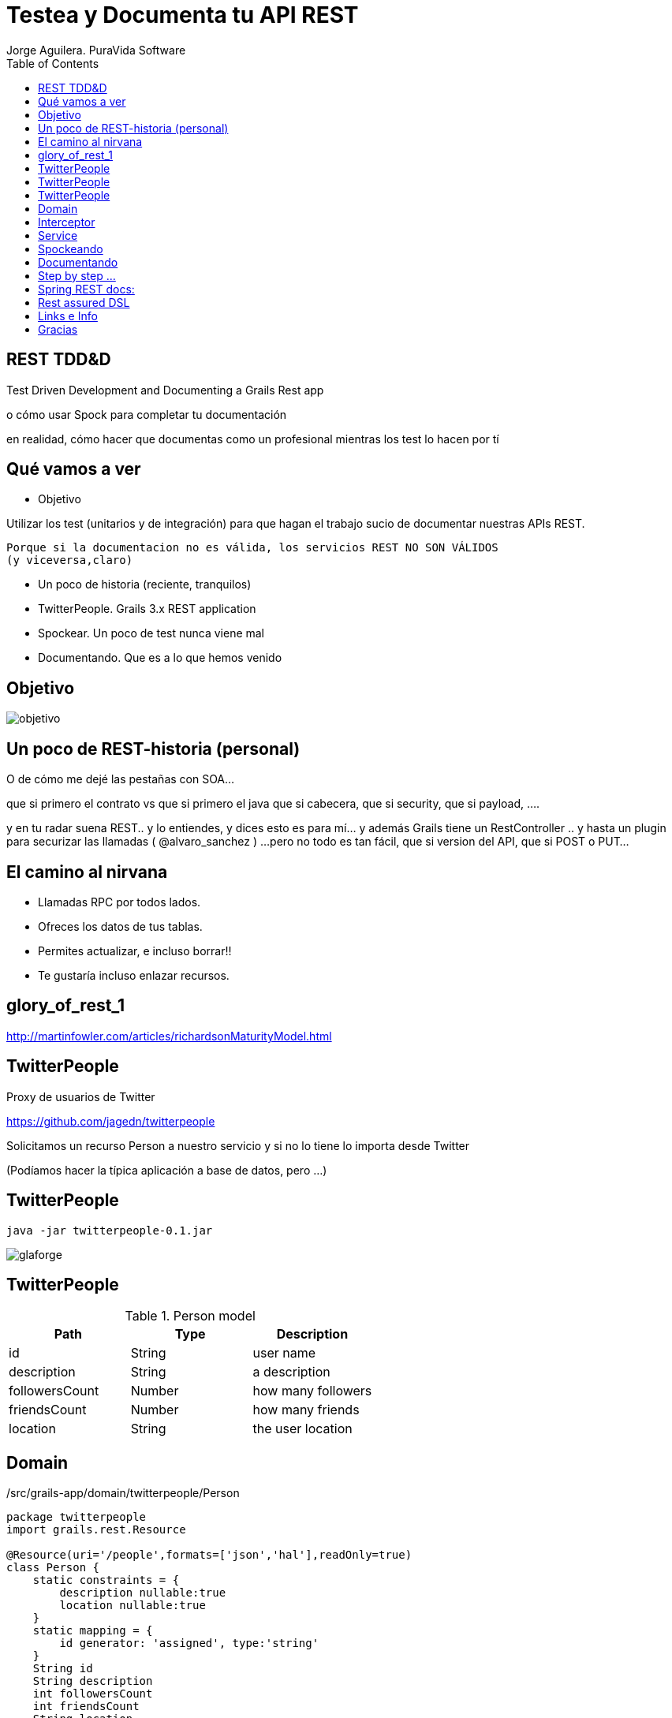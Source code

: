 = Testea y Documenta tu API REST
Jorge Aguilera. PuraVida Software
:lang: es
:idprefix:
:backend: deckjs
:deckjs_transition: horizontal-slide
:deckjs_theme: web-2.0
:navigation:
:toc:
:status:
:goto:
:linkattrs:

== REST TDD&amp;D

Test Driven Development and Documenting a Grails Rest app

[%step]
o c&oacute;mo usar Spock para completar tu documentaci&oacute;n
[%step]
en realidad, c&oacute;mo hacer que documentas como un profesional mientras los test lo hacen por t&iacute;

== Qu&eacute; vamos a ver

[%step]
--
* Objetivo

Utilizar los test (unitarios y de integraci&oacute;n) para que hagan el trabajo sucio de documentar nuestras APIs REST.

[source]
Porque si la documentacion no es válida, los servicios REST NO SON VÁLIDOS
(y viceversa,claro)
--
[%step]
* Un poco de historia (reciente, tranquilos)
* TwitterPeople. Grails 3.x REST application
* Spockear. Un poco de test nunca viene mal
* Documentando. Que es a lo que hemos venido


== Objetivo

image::objetivo.png[]

== Un poco de REST-historia (personal)


[%step]
--
O de cómo me dejé las pestañas con SOA...

que si primero el contrato vs que si primero el java
que si cabecera, que si security, que si payload, ....
--

[%step]
--
y en tu radar suena REST..
y lo entiendes, y dices esto es para mí... y además Grails tiene un RestController
 .. y hasta un plugin para securizar las llamadas ( @alvaro_sanchez )
 ...pero no todo es tan fácil, que si version del API, que si POST o PUT...
--

== El camino al nirvana

[%step]
* Llamadas RPC por todos lados.
* Ofreces los datos de tus tablas.
* Permites actualizar, e incluso borrar!!
* Te gustaría incluso enlazar recursos.

[canvas-image=./glory_of_rest_1.png]
== glory_of_rest_1


http://martinfowler.com/articles/richardsonMaturityModel.html

== TwitterPeople

Proxy de usuarios de Twitter

https://github.com/jagedn/twitterpeople

Solicitamos un recurso Person a nuestro servicio y si no lo tiene lo importa desde Twitter

(Podíamos hacer la típica aplicación a base de datos, pero ...)

== TwitterPeople

[source,console]
java -jar twitterpeople-0.1.jar

image::glaforge.png[]

== TwitterPeople

.Person model
[grid="rows",format="csv"]
[options="header"]
|===========================
Path,Type,Description
id,String,user name
description, String, a description
followersCount, Number, how many followers
friendsCount, Number, how many friends
location, String, the user location
|===========================

== Domain

[source, groovy]
./src/grails-app/domain/twitterpeople/Person
----
package twitterpeople
import grails.rest.Resource

@Resource(uri='/people',formats=['json','hal'],readOnly=true)
class Person {
    static constraints = {
        description nullable:true
        location nullable:true
    }
    static mapping = {
        id generator: 'assigned', type:'string'
    }
    String id
    String description
    int followersCount
    int friendsCount
    String location
}
----

== Interceptor

[source, groovy]
./src/grails-app/controller/twitterpeople/PersonInterceptor
----
class PersonInterceptor {
TwitterProxyService twitterProxyService
    boolean before(){
        switch( params.action ){
        case 'show':
            twitterProxyService.createPerson(params.id)
        }
        true
    }
}
----

== Service

[source, groovy]
./src/grails-app/services/twitterpeople/TwitterProxyService
----
class TwitterProxyService {
    Twitter twitter
    Person createPerson( id ) {
        Person add
        User user
        if( "$id".isNumber() == false ){
            add=Person.get(id)
            if(add){
                return add
            }
            user = twitter.showUser("@${id}")
        }else{
            user = twitter.showUser( id as long)
        }
        if( user ){
            add = new Person(user.properties)
            add.id = id
            if( add.validate() ) {
                add.save(flush: true)
            }
            else{
                println add.errors
            }
        }
        add
    }
}
----

== Spockeando

[source, groovy]
./src/integration-test/groovy/twitterpeople/SimpleSpec
----
void "test user #username"(){
    given:
        RestBuilder rest = new RestBuilder()
    when:
        RestResponse response = rest.get("http://localhost:8080/people/${username}")
    then:
        response.status == 200
        response.json.id == username
    where:
        username | description
        'jagedn' | "nooo, si yo ya...."
        'un_voluntario' | 'seguro que falla el test'
}
----


== Documentando

[%step]
* Swagger, completísimo ... supercomplicado.
* JsonDoc, incorpora hasta un playground ... pero no funciona bien en Grails.

[%step]
--
* Spring-rest-doc, esto ya empieza a ser otra cosa
[NOTE]
====
Spring REST Docs helps you to document *RESTful services*.
It combines *hand-written* documentation written with *Asciidoctor* and *auto-generated snippets*
 produced with Spring MVC Test.
====
http://projects.spring.io/spring-restdocs
--

[%step]
--
* rest-assured, extenso DSL orientado a testear servicios REST
[NOTE]
====
Testing and validation of REST services in Java is harder than in dynamic languages such as Ruby and Groovy.
REST Assured brings the simplicity of using these languages into the Java domain.
====
https://github.com/jayway/rest-assured
--


== Step by step ...

[%step]
* link:../../../blog/2016/twitterpeople_2_2.html#configurando_dependencias[Preparar entorno, window="_blank"]
* link:../../../blog/2016/twitterpeople_2_2.html#preparando_nuestra_documentación[Preparando documentación, window="_blank"]
* link:../../../blog/2016/twitterpeople_2_2.html#creando_un_spec[PeopleSpec, window="_blank"]
* link:../../../blog/2016/twitterpeople_2_2.html#build[Compilar, empaquetar y ejecutar, window="_blank"]
* link:http://localhost:8080/people/jagedn[Vive!!!, window="_blank"]
* link:http://localhost:8080/static/docs/index.html[Visualizando la documentación in-situ, window="_blank"]
* ....Nuevas especificaciones, nuevos cambios, nueva documentación, vamos allá

== Spring REST docs:

* curl-request.adoc
* http-request.adoc
* http-response.adoc
* request-headers.adoc
* response-headers.adoc
* links.adoc
* request-parameters.adoc
* path-parameters.adoc

* document("apelo")
* document("${a_groovy_logic}")
* document("{class-name}/{method-name}")

== Rest assured DSL

[source,groovy]
----
get("/lotto").then().assertThat().body("lotto.lottoId", equalTo(5));

get("/lotto").then().assertThat().body("lotto.winners.winnerId", hasItems(23, 54));

given().
    param("key1", "value1").
    param("key2", "value2").
when().
    post("/somewhere").
then().
    body(containsString("OK"));

String json = get("/lotto").asString()
List<String> winnderIds = from(json).get("lotto.winners.winnerId");
----

== Links e Info

* @jagedn Jorge Aguilera (me), 20+ años dándole a la tecla
* @pvidasoftware Puravida Software, Open source, open mind
* Grails (http://www.grails.org)
* Spock (http://spockframework.org)
* spring-rest-doc (projects.spring.io/spring-restdocs)
* rest-assured (https://github.com/jayway/rest-assured)
* AsciiDoc (http://asciidoctor.org)
* @JennStrater https://github.com/jlstrater/gr8data

[canvas-image=../../gracias_multilingue.jpg]
== Gracias
